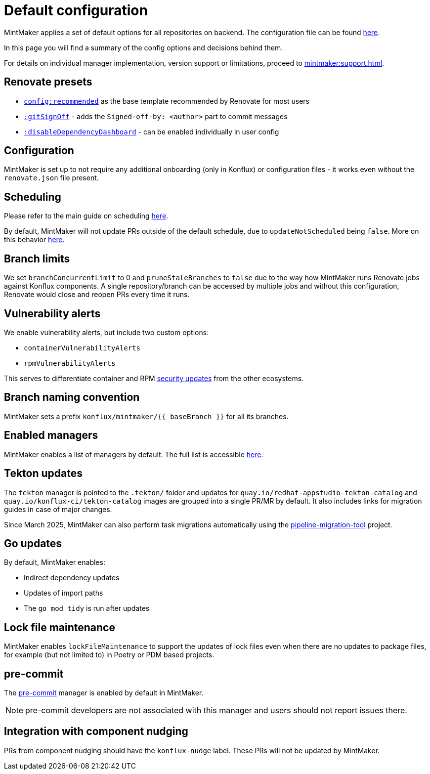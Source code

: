 = Default configuration

MintMaker applies a set of default options for all repositories on backend.
The configuration file can be found https://github.com/konflux-ci/mintmaker/blob/main/config/renovate/renovate.json[here].

In this page you will find a summary of the config options and decisions behind them.

For details on individual manager implementation, version support or limitations,
proceed to xref:mintmaker:support.adoc[].

== Renovate presets

- https://docs.renovatebot.com/presets-config/#configrecommended[`config:recommended`] as the base template recommended by Renovate for most users
- https://docs.renovatebot.com/presets-default/#gitsignoff[`:gitSignOff`] - adds the `Signed-off-by: <author>` part to commit messages
- https://docs.renovatebot.com/presets-default/#disabledependencydashboard[`:disableDependencyDashboard`] - can be enabled individually in user config

== Configuration

MintMaker is set up to not require any additional onboarding (only in Konflux)
or configuration files - it works even without the `renovate.json` file present.

== Scheduling

Please refer to the main guide on scheduling xref:mintmaker:user.adoc#scheduling[here].

By default, MintMaker will not update PRs outside of the default schedule,
due to `updateNotScheduled` being `false`. More on this behavior xref:mintmaker:user.adoc#how-to-stop-prsmrs-from-being-updated-outside-of-schedule[here].

== Branch limits

We set `branchConcurrentLimit` to 0 and `pruneStaleBranches` to `false` due
to the way how MintMaker runs Renovate jobs against Konflux components.
A single repository/branch can be accessed by multiple jobs and without
this configuration, Renovate would close and reopen PRs every time it runs.

== Vulnerability alerts

We enable vulnerability alerts, but include two custom options:

- `containerVulnerabilityAlerts`
- `rpmVulnerabilityAlerts`

This serves to differentiate container and RPM xref:mintmaker:security-updates.adoc[security updates] from the other ecosystems.

== Branch naming convention

MintMaker sets a prefix `konflux/mintmaker/{{ baseBranch }}` for all its branches.

== Enabled managers

MintMaker enables a list of managers by default. The full list is accessible
xref:mintmaker:user.adoc#available-managers[here].

== Tekton updates

The `tekton` manager is pointed to the `.tekton/` folder and updates
for `quay.io/redhat-appstudio-tekton-catalog` and `quay.io/konflux-ci/tekton-catalog` images are grouped into a single PR/MR by default.
It also includes links for migration guides in case of major changes.

Since March 2025, MintMaker can also perform task migrations automatically
using the https://github.com/konflux-ci/pipeline-migration-tool[pipeline-migration-tool] project.

== Go updates

By default, MintMaker enables:

- Indirect dependency updates
- Updates of import paths
- The `go mod tidy` is run after updates

== Lock file maintenance

MintMaker enables `lockFileMaintenance` to support the updates of lock files
even when there are no updates to package files, for example (but not limited to) in Poetry or PDM based projects.

== pre-commit

The https://pre-commit.com/[pre-commit] manager is enabled by default in MintMaker.

NOTE: pre-commit developers are not associated with this manager and users should not report issues there.

== Integration with component nudging

PRs from component nudging should have the `konflux-nudge` label. These PRs
will not be updated by MintMaker.
